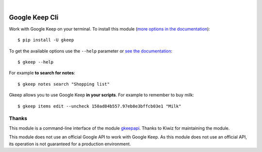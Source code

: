 .. image:: https://raw.githubusercontent.com/Nekmo/gkeep/master/logo.jpg
    :width: 100%

|


Google Keep Cli
###############
Work with Google Keep on your terminal. To install this module
(`more options in the documentation <https://docs.nekmo.org/gkeep/installation.html>`_)::

    $ pip install -U gkeep


To get the available options use the ``--help`` parameter or
`see the documentation <https://docs.nekmo.org/gkeep/usage.html>`_::

    $ gkeep --help

For example **to search for notes**::

    $ gkeep notes search "Shopping list"

Gkeep allows you to use Google Keep **in your scripts**. For example to remember to buy milk::

    $ gkeep items edit --uncheck 150ad84b557.97eb8e3bffcb03e1 "Milk"


Thanks
======
This module is a command-line interface of the module `gkeepapi <https://github.com/kiwiz/gkeepapi/>`_.
Thanks to Kiwiz for maintaining the module.

This module does not use an official Google API to work with Google Keep. As this module does not use an official
API, its operation is not guaranteed for a production environment.


